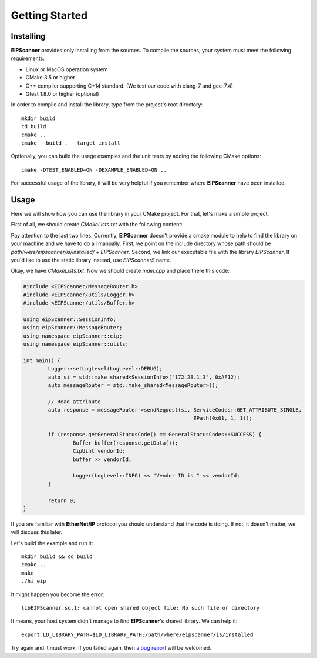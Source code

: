 Getting Started
===============

Installing
----------

**EIPScanner** provides only installing from the sources. To compile the sources, your system must meet the following
requirements:

* Linux or MacOS operation system
* CMake 3.5 or higher 
* C++ compiler supporting C+14 standard. (We test our code with clang-7 and gcc-7.4)
* Gtest 1.8.0 or higher (optional)


In order to compile and install the library, type from the project's root directory:

::

   mkdir build
   cd build
   cmake ..
   cmake --build . --target install

Optionally, you can build the usage examples and the unit tests by adding the following CMake options:

::

   cmake -DTEST_ENABLED=ON -DEXAMPLE_ENABLED=ON ..


For successful usage of the library, it will be very helpful if you remember where **EIPScanner** have 
been installed.

Usage
-----

Here we will show how you can use the library in your CMake project. For that, let's make a simple project.

First of all, we should create *CMakeLists.txt* with the following content: 

.. code-block:: cmake
  :emphasize-lines: 8,9

   cmake_minimum_required(VERSION 3.5)
   project(hi_eip)

   set(CMAKE_CXX_STANDARD 14)

   add_executable(hi_eip main.cpp)

   include_directories(/usr/local/include/EIPScanner)
   target_link_libraries(hi_eip EIPScanner)


Pay attention to the last two lines. Currently, **EIPScanner** doesn't provide a cmake module to help to find
the library on your machine and we have to do all manually. First, we point on the include directory whose path
should be `path/were/eipscanner/is/installed/` + `EIPScanner`. Second, we link our executable file with the library 
`EIPScanner`. If you'd like to use the static library instead, use `EIPScannerS` name.

Okay, we have *CMakeLists.txt*. Now we should create *main.cpp* and place there this code:

.. code-block:: cpp
  
   #include <EIPScanner/MessageRouter.h>
   #include <EIPScanner/utils/Logger.h>
   #include <EIPScanner/utils/Buffer.h>

   using eipScanner::SessionInfo;
   using eipScanner::MessageRouter;
   using namespace eipScanner::cip;
   using namespace eipScanner::utils;

   int main() {
           Logger::setLogLevel(LogLevel::DEBUG);
           auto si = std::make_shared<SessionInfo>("172.28.1.3", 0xAF12);
           auto messageRouter = std::make_shared<MessageRouter>();

           // Read attribute
           auto response = messageRouter->sendRequest(si, ServiceCodes::GET_ATTRIBUTE_SINGLE,
                                                          EPath(0x01, 1, 1));

           if (response.getGeneralStatusCode() == GeneralStatusCodes::SUCCESS) {
                   Buffer buffer(response.getData());
                   CipUint vendorId;
                   buffer >> vendorId;

                   Logger(LogLevel::INFO) << "Vendor ID is " << vendorId;
           }

           return 0;
   }


If you are familiar with **EtherNet/IP** protocol you should understand that the code is doing. If not, it doesn't matter,
we will discuss this later.

Let's build the example and run it:

::

  mkdir build && cd build
  cmake ..
  make
  ./hi_eip


It might happen you become the error:

::

  libEIPScanner.so.1: cannot open shared object file: No such file or directory


It means, your host system didn't manage to find **EIPScanner**'s shared library. We can help it:

::

  export LD_LIBRARY_PATH=$LD_LIBRARY_PATH:/path/where/eipscanner/is/installed


Try again and it must work. If you failed again, then `a bug report`_ will be welcomed. 


.. _a bug report: https://github.com/nimbuscontrols/EIPScanner/issues
